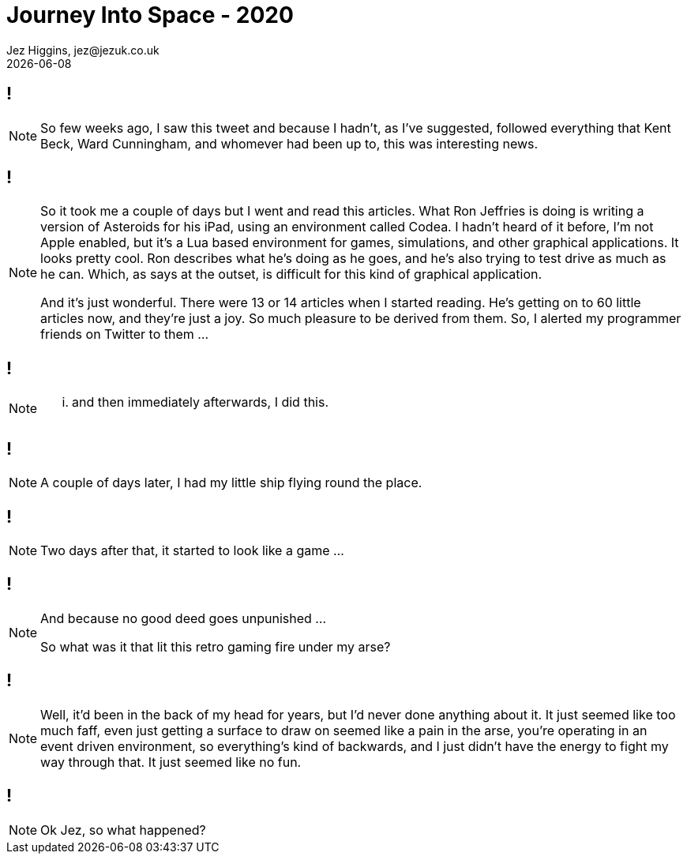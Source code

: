 = Journey Into Space - 2020
Jez Higgins, jez@jezuk.co.uk
{docdate}
:customcss: style/theme-tweak.css
:revealjs_theme: white
:revealjs_progress: false

[background-iframe='pages/geepaw-hill-may-22.html']
== !
[NOTE.speaker]
--
So few weeks ago, I saw this tweet and because I hadn't, as I've suggested, followed everything that Kent Beck, Ward Cunningham, and whomever had been up to, this was interesting news.
--

[background-iframe='pages/jez-may-31.html']
== !
[NOTE.speaker]
--
So it took me a couple of days but I went and read this articles. What Ron Jeffries is doing is writing a version of Asteroids for his iPad, using an environment called Codea. I hadn't heard of it before, I'm not Apple enabled, but it's a Lua based environment for games, simulations, and other graphical applications. It looks pretty cool. Ron describes what he's doing as he goes, and he's also trying to test drive as much as he can. Which, as says at the outset, is difficult for this kind of graphical application.

And it's just wonderful. There were 13 or 14 articles when I started reading. He's getting on to 60 little articles now, and they're just a joy. So much pleasure to be derived from them. So, I alerted my programmer friends on Twitter to them ...
--

[background-iframe='pages/jez-may-31-twirly.html']
== !
[NOTE.speaker]
--
... and then immediately afterwards, I did this.
--

[background-iframe='pages/jez-june-2.html']
== !
[NOTE.speaker]
--
A couple of days later, I had my little ship flying round the place.
--

[background-iframe='pages/jez-june-4.html']
== !
[NOTE.speaker]
--
Two days after that, it started to look like a game ...
--

[background-iframe='pages/fran-dom-june-4.html']
== !
[NOTE.speaker]
--
And because no good deed goes unpunished ...

So what was it that lit this retro gaming fire under my arse?
--

[background-iframe='pages/jez-oct-2016.html']
== !
[NOTE.speaker]
--
Well, it'd been in the back of my head for years, but I'd never done anything about it. It just seemed like too much faff, even just getting a surface to draw on seemed like a pain in the arse, you're operating in an event driven environment, so everything's kind of backwards, and I just didn't have the energy to fight my way through that. It just seemed like no fun.
--

[background-iframe='pages/jez-june-4.html']
== !
[NOTE.speaker]
--
Ok Jez, so what happened?
--
